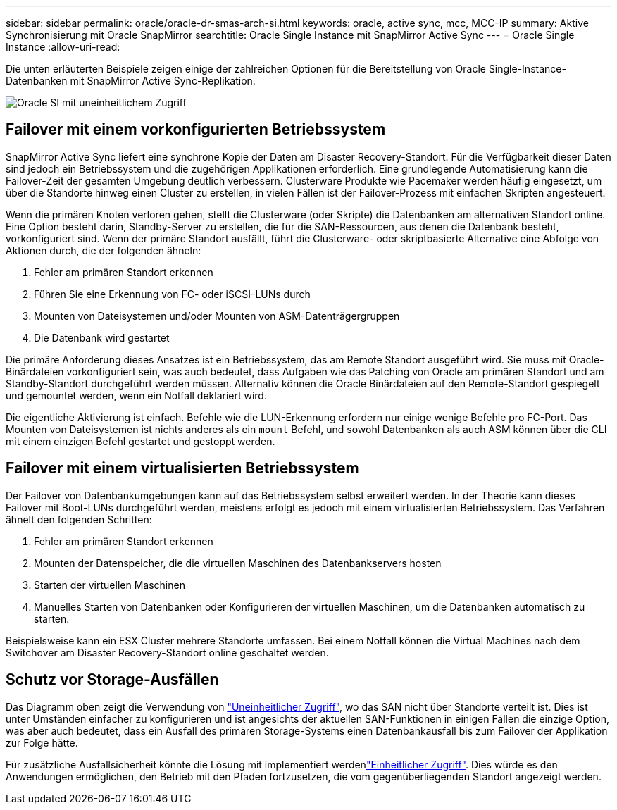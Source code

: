 ---
sidebar: sidebar 
permalink: oracle/oracle-dr-smas-arch-si.html 
keywords: oracle, active sync, mcc, MCC-IP 
summary: Aktive Synchronisierung mit Oracle SnapMirror 
searchtitle: Oracle Single Instance mit SnapMirror Active Sync 
---
= Oracle Single Instance
:allow-uri-read: 


[role="lead"]
Die unten erläuterten Beispiele zeigen einige der zahlreichen Optionen für die Bereitstellung von Oracle Single-Instance-Datenbanken mit SnapMirror Active Sync-Replikation.

image:smas-oracle-si-nonuniform.png["Oracle SI mit uneinheitlichem Zugriff"]



== Failover mit einem vorkonfigurierten Betriebssystem

SnapMirror Active Sync liefert eine synchrone Kopie der Daten am Disaster Recovery-Standort. Für die Verfügbarkeit dieser Daten sind jedoch ein Betriebssystem und die zugehörigen Applikationen erforderlich. Eine grundlegende Automatisierung kann die Failover-Zeit der gesamten Umgebung deutlich verbessern. Clusterware Produkte wie Pacemaker werden häufig eingesetzt, um über die Standorte hinweg einen Cluster zu erstellen, in vielen Fällen ist der Failover-Prozess mit einfachen Skripten angesteuert.

Wenn die primären Knoten verloren gehen, stellt die Clusterware (oder Skripte) die Datenbanken am alternativen Standort online. Eine Option besteht darin, Standby-Server zu erstellen, die für die SAN-Ressourcen, aus denen die Datenbank besteht, vorkonfiguriert sind. Wenn der primäre Standort ausfällt, führt die Clusterware- oder skriptbasierte Alternative eine Abfolge von Aktionen durch, die der folgenden ähneln:

. Fehler am primären Standort erkennen
. Führen Sie eine Erkennung von FC- oder iSCSI-LUNs durch
. Mounten von Dateisystemen und/oder Mounten von ASM-Datenträgergruppen
. Die Datenbank wird gestartet


Die primäre Anforderung dieses Ansatzes ist ein Betriebssystem, das am Remote Standort ausgeführt wird. Sie muss mit Oracle-Binärdateien vorkonfiguriert sein, was auch bedeutet, dass Aufgaben wie das Patching von Oracle am primären Standort und am Standby-Standort durchgeführt werden müssen. Alternativ können die Oracle Binärdateien auf den Remote-Standort gespiegelt und gemountet werden, wenn ein Notfall deklariert wird.

Die eigentliche Aktivierung ist einfach. Befehle wie die LUN-Erkennung erfordern nur einige wenige Befehle pro FC-Port. Das Mounten von Dateisystemen ist nichts anderes als ein `mount` Befehl, und sowohl Datenbanken als auch ASM können über die CLI mit einem einzigen Befehl gestartet und gestoppt werden.



== Failover mit einem virtualisierten Betriebssystem

Der Failover von Datenbankumgebungen kann auf das Betriebssystem selbst erweitert werden. In der Theorie kann dieses Failover mit Boot-LUNs durchgeführt werden, meistens erfolgt es jedoch mit einem virtualisierten Betriebssystem. Das Verfahren ähnelt den folgenden Schritten:

. Fehler am primären Standort erkennen
. Mounten der Datenspeicher, die die virtuellen Maschinen des Datenbankservers hosten
. Starten der virtuellen Maschinen
. Manuelles Starten von Datenbanken oder Konfigurieren der virtuellen Maschinen, um die Datenbanken automatisch zu starten.


Beispielsweise kann ein ESX Cluster mehrere Standorte umfassen. Bei einem Notfall können die Virtual Machines nach dem Switchover am Disaster Recovery-Standort online geschaltet werden.



== Schutz vor Storage-Ausfällen

Das Diagramm oben zeigt die Verwendung von link:oracle-dr-smas-nonuniform.html["Uneinheitlicher Zugriff"], wo das SAN nicht über Standorte verteilt ist. Dies ist unter Umständen einfacher zu konfigurieren und ist angesichts der aktuellen SAN-Funktionen in einigen Fällen die einzige Option, was aber auch bedeutet, dass ein Ausfall des primären Storage-Systems einen Datenbankausfall bis zum Failover der Applikation zur Folge hätte.

Für zusätzliche Ausfallsicherheit könnte die Lösung mit implementiert werdenlink:oracle-dr-smas-uniform.html["Einheitlicher Zugriff"]. Dies würde es den Anwendungen ermöglichen, den Betrieb mit den Pfaden fortzusetzen, die vom gegenüberliegenden Standort angezeigt werden.
